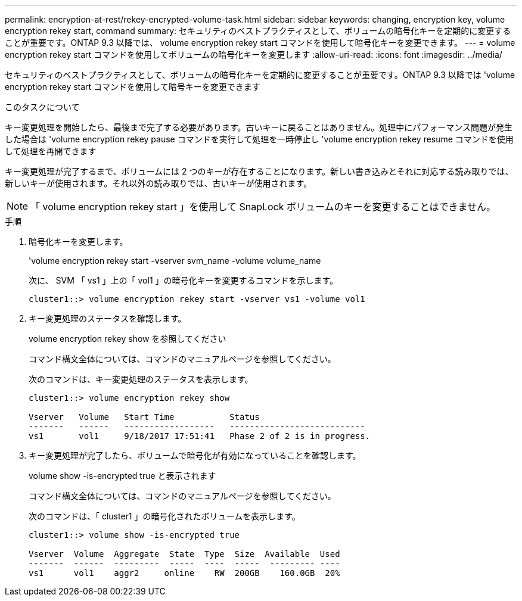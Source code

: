 ---
permalink: encryption-at-rest/rekey-encrypted-volume-task.html 
sidebar: sidebar 
keywords: changing, encryption key, volume encryption rekey start, command 
summary: セキュリティのベストプラクティスとして、ボリュームの暗号化キーを定期的に変更することが重要です。ONTAP 9.3 以降では、 volume encryption rekey start コマンドを使用して暗号化キーを変更できます。 
---
= volume encryption rekey start コマンドを使用してボリュームの暗号化キーを変更します
:allow-uri-read: 
:icons: font
:imagesdir: ../media/


[role="lead"]
セキュリティのベストプラクティスとして、ボリュームの暗号化キーを定期的に変更することが重要です。ONTAP 9.3 以降では 'volume encryption rekey start コマンドを使用して暗号キーを変更できます

.このタスクについて
キー変更処理を開始したら、最後まで完了する必要があります。古いキーに戻ることはありません。処理中にパフォーマンス問題が発生した場合は 'volume encryption rekey pause コマンドを実行して処理を一時停止し 'volume encryption rekey resume コマンドを使用して処理を再開できます

キー変更処理が完了するまで、ボリュームには 2 つのキーが存在することになります。新しい書き込みとそれに対応する読み取りでは、新しいキーが使用されます。それ以外の読み取りでは、古いキーが使用されます。

[NOTE]
====
「 volume encryption rekey start 」を使用して SnapLock ボリュームのキーを変更することはできません。

====
.手順
. 暗号化キーを変更します。
+
'volume encryption rekey start -vserver svm_name -volume volume_name

+
次に、 SVM 「 vs1 」上の「 vol1 」の暗号化キーを変更するコマンドを示します。

+
[listing]
----
cluster1::> volume encryption rekey start -vserver vs1 -volume vol1
----
. キー変更処理のステータスを確認します。
+
volume encryption rekey show を参照してください

+
コマンド構文全体については、コマンドのマニュアルページを参照してください。

+
次のコマンドは、キー変更処理のステータスを表示します。

+
[listing]
----
cluster1::> volume encryption rekey show

Vserver   Volume   Start Time           Status
-------   ------   ------------------   ---------------------------
vs1       vol1     9/18/2017 17:51:41   Phase 2 of 2 is in progress.
----
. キー変更処理が完了したら、ボリュームで暗号化が有効になっていることを確認します。
+
volume show -is-encrypted true と表示されます

+
コマンド構文全体については、コマンドのマニュアルページを参照してください。

+
次のコマンドは、「 cluster1 」の暗号化されたボリュームを表示します。

+
[listing]
----
cluster1::> volume show -is-encrypted true

Vserver  Volume  Aggregate  State  Type  Size  Available  Used
-------  ------  ---------  -----  ----  -----  --------- ----
vs1      vol1    aggr2     online    RW  200GB    160.0GB  20%
----

